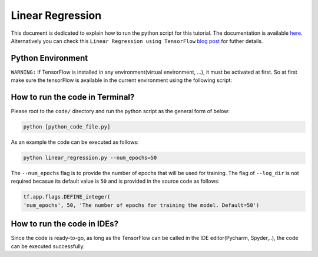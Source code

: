 ==================
Linear Regression
==================

This document is dedicated to explain how to run the python script for this tutorial. The documentation is available `here <Documentationlinearregression_>`_. Alternatively you can check this ``Linear Regression using TensorFlow`` `blog post <blogpostlinearregression_>`_ for futher details.

.. _blogpostlinearregression: http://www.machinelearninguru.com/deep_learning/tensorflow/machine_learning_basics/linear_regresstion/linear_regression.html

.. _Documentationlinearregression: https://github.com/astorfi/TensorFlow-World/wiki/Linear-Regeression

-------------------
Python Environment
-------------------

``WARNING:`` If TensorFlow is installed in any environment(virtual environment, ...), it must be activated at first. So at first make sure the tensorFlow is available in the current environment using the following script:

--------------------------------
How to run the code in Terminal?
--------------------------------

    
Please root to the ``code/`` directory and run the python script as the general form of below:

.. code:: shell
    
    python [python_code_file.py] 
    

As an example the code can be executed as follows:

.. code:: shell
    
    python linear_regression.py --num_epochs=50

The ``--num_epochs`` flag is to provide the number of epochs that will be used for training. The flag of ``--log_dir`` is not required becasue its default value is ``50`` and is provided in the source code as follows:

.. code:: python
    
    tf.app.flags.DEFINE_integer(
    'num_epochs', 50, 'The number of epochs for training the model. Default=50')

----------------------------
How to run the code in IDEs?
----------------------------

Since the code is ready-to-go, as long as the TensorFlow can be called in the IDE editor(Pycharm, Spyder,..), the code can be executed successfully.

